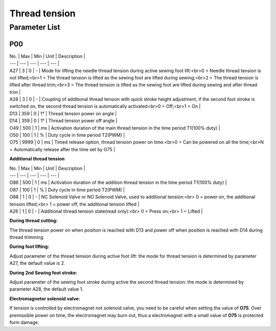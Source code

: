 .. _tension:

==============
Thread tension
==============

Parameter List
==============

P00
---

.. dropdown:: < > Detail 
   :animate: fade-in-slide-down
   
   -Max  maximum
   -Min  minimum
   -Unit  unit
   -Description
     | The description can also start on the next line.
     | value1: text;
     | value2: text.
     
| No. | Max | Min | Unit | Description |
| --- | --- | --- | --- | --- |
| A27 | 3 | 0 | - | Mode for lifting the needle thread tension during active sewing foot lift:<br>0 = Needle thread tension is not lifted;<br>1 = The thread tension is lifted as the sewing foot are lifted during sewing;<br>2 = The thread tension is lifted after thread trim;<br>3 = The thread tension is lifted as the sewing foot are lifted during sewing and after thread trim |
| A28 | 3 | 0 | - | Coupling of additional thread tension with quick stroke height adjustment, if the second foot stroke is switched on, the second thread tension is automatically activated<br>0 = Off;<br>1 = On |
| D13 | 359 | 0 | 1° | Thread tension power on angle |
| D14 | 359 | 0 | 1° | Thread tension power off angle |
| O49 | 500 | 1 | ms | Activation duration of the main thread tension in the time period T1(100% duty) |
| O50 | 100 | 1 | % | Duty cycle in time period T2(PWM) |
| O75 | 9999 | 0 | ms | Timed release option, thread tension power on time:<br>0 = Can be powered on all the time;<br>N = Automatically release after the time set by O75 |

**Additional thread tension**

| No. | Max | Min | Unit | Description |
| --- | --- | --- | --- | --- |
| O86 | 500 | 1 | ms | Activation duration of the addition thread tension in the time period T1(100% duty) |
| O87 | 100 | 1 | % | Duty cycle in time period T2(PWM) |
| O88 | 1 | 0 | - | NC Solenoid Valve or NO Solenoid Valve, used to additional tension:<br> 0 = power on, the additional tension lifted;<br> 1 = power off, the additional tension lifted |
| A26 | 1 | 0 | - | Additional thread tension state(read only):<br> 0 = Press on;<br> 1 = Lifted |

**During thread cutting:**

The thread tension power on when position is reached with D13 and power off when position is reached with D14 during thread trimming.

**During foot lifting:**

Adjust parameter of the thread tension during active foot lift: the mode for thread tension is determined by parameter A27, the default value is 2.

**During 2nd Sewing foot stroke:**

Adjust parameter of the sewing foot stroke during active the second thread tension: the mode is determined by parameter A28, the default value 1.

**Electromagnetor solenoid valve:**

If tension is controlled by electromagnet not solenoid valve, you need to be careful when setting tha value of **O75**. Over premissible power on time, the electromagnet may burn out, thus a electromagnet with a small value of **O75** is protected form damage.

